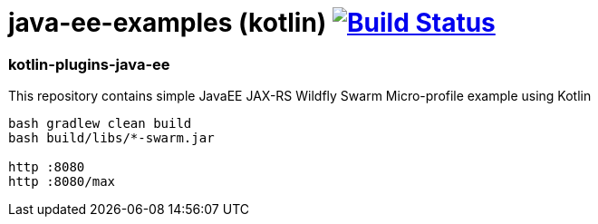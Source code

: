 = java-ee-examples (kotlin) image:https://travis-ci.org/daggerok/java-ee-examples.svg?branch=master["Build Status", link="https://travis-ci.org/daggerok/java-ee-examples"]

//tag::content[]

=== kotlin-plugins-java-ee
This repository contains simple JavaEE JAX-RS Wildfly Swarm Micro-profile example using Kotlin

----
bash gradlew clean build
bash build/libs/*-swarm.jar

http :8080
http :8080/max
----

//end::content[]
